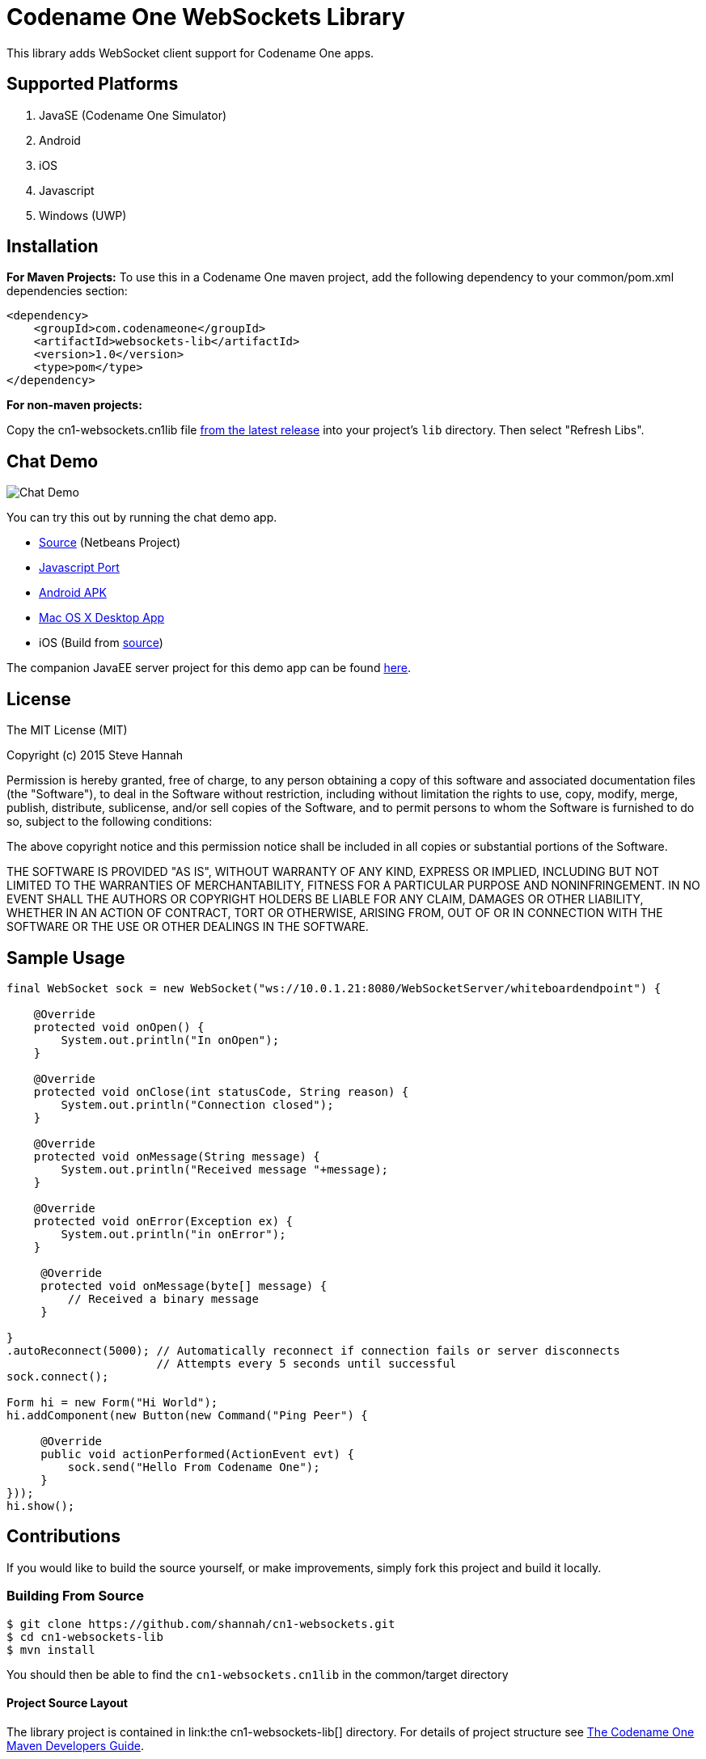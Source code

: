 = Codename One WebSockets Library

This library adds WebSocket client support for Codename One apps.

== Supported Platforms

. JavaSE (Codename One Simulator)
. Android
. iOS
. Javascript
. Windows (UWP)

== Installation

**For Maven Projects:**
To use this in a Codename One maven project, add the following dependency to your common/pom.xml dependencies section:

[source,xml]
----
<dependency>
    <groupId>com.codenameone</groupId>
    <artifactId>websockets-lib</artifactId>
    <version>1.0</version>
    <type>pom</type>
</dependency>
----

**For non-maven projects:**

Copy the cn1-websockets.cn1lib file https://github.com/shannah/cn1-websockets/releases/latest[from the latest release] into your project's `lib` directory.  Then select "Refresh Libs".

== Chat Demo

image::https://cloud.githubusercontent.com/assets/2677562/9028518/beb5ecc6-3930-11e5-8db1-3d7635a37e37.png[Chat Demo]

You can try this out by running the chat demo app.

* https://github.com/shannah/cn1-websockets/tree/master/cn1-websockets-demo[Source] (Netbeans Project)
* http://translation.weblite.ca:8080/WebSocketDemo[Javascript Port]
* http://translation.weblite.ca:8080/cn1-demos/WebSocketDemo-release.apk[Android APK]
* http://translation.weblite.ca:8080/cn1-demos/CN1WebSockets.dmg[Mac OS X Desktop App]
* iOS (Build from https://github.com/shannah/cn1-websockets/tree/master/cn1-websockets-demo[source])

The companion JavaEE server project for this demo app can be found https://github.com/shannah/cn1-websockets/tree/master/cn1-websocket-demo-server[here].

== License

The MIT License (MIT)

Copyright (c) 2015 Steve Hannah

Permission is hereby granted, free of charge, to any person obtaining a copy
of this software and associated documentation files (the "Software"), to deal
in the Software without restriction, including without limitation the rights
to use, copy, modify, merge, publish, distribute, sublicense, and/or sell
copies of the Software, and to permit persons to whom the Software is
furnished to do so, subject to the following conditions:

The above copyright notice and this permission notice shall be included in
all copies or substantial portions of the Software.

THE SOFTWARE IS PROVIDED "AS IS", WITHOUT WARRANTY OF ANY KIND, EXPRESS OR
IMPLIED, INCLUDING BUT NOT LIMITED TO THE WARRANTIES OF MERCHANTABILITY,
FITNESS FOR A PARTICULAR PURPOSE AND NONINFRINGEMENT. IN NO EVENT SHALL THE
AUTHORS OR COPYRIGHT HOLDERS BE LIABLE FOR ANY CLAIM, DAMAGES OR OTHER
LIABILITY, WHETHER IN AN ACTION OF CONTRACT, TORT OR OTHERWISE, ARISING FROM,
OUT OF OR IN CONNECTION WITH THE SOFTWARE OR THE USE OR OTHER DEALINGS IN
THE SOFTWARE.

== Sample Usage

[source,java]
----
final WebSocket sock = new WebSocket("ws://10.0.1.21:8080/WebSocketServer/whiteboardendpoint") {

    @Override
    protected void onOpen() {
        System.out.println("In onOpen");
    }

    @Override
    protected void onClose(int statusCode, String reason) {
        System.out.println("Connection closed");
    }

    @Override
    protected void onMessage(String message) {
        System.out.println("Received message "+message);
    }

    @Override
    protected void onError(Exception ex) {
        System.out.println("in onError");
    }

     @Override
     protected void onMessage(byte[] message) {
         // Received a binary message
     }
    
}
.autoReconnect(5000); // Automatically reconnect if connection fails or server disconnects
                      // Attempts every 5 seconds until successful
sock.connect();

Form hi = new Form("Hi World");
hi.addComponent(new Button(new Command("Ping Peer") {

     @Override
     public void actionPerformed(ActionEvent evt) {
         sock.send("Hello From Codename One");
     }
}));
hi.show();
----

== Contributions

If you would like to build the source yourself, or make improvements, simply fork this project and build it locally.

=== Building From Source

----
$ git clone https://github.com/shannah/cn1-websockets.git
$ cd cn1-websockets-lib
$ mvn install
----

You should then be able to find the `cn1-websockets.cn1lib` in the common/target directory

==== Project Source Layout

The library project is contained in link:the cn1-websockets-lib[] directory. For details of project structure see https://shannah.github.io/codenameone-maven-manual/[The Codename One Maven Developers Guide]. 

== Contact

http://sjhannah.com/[Steve Hannah]
